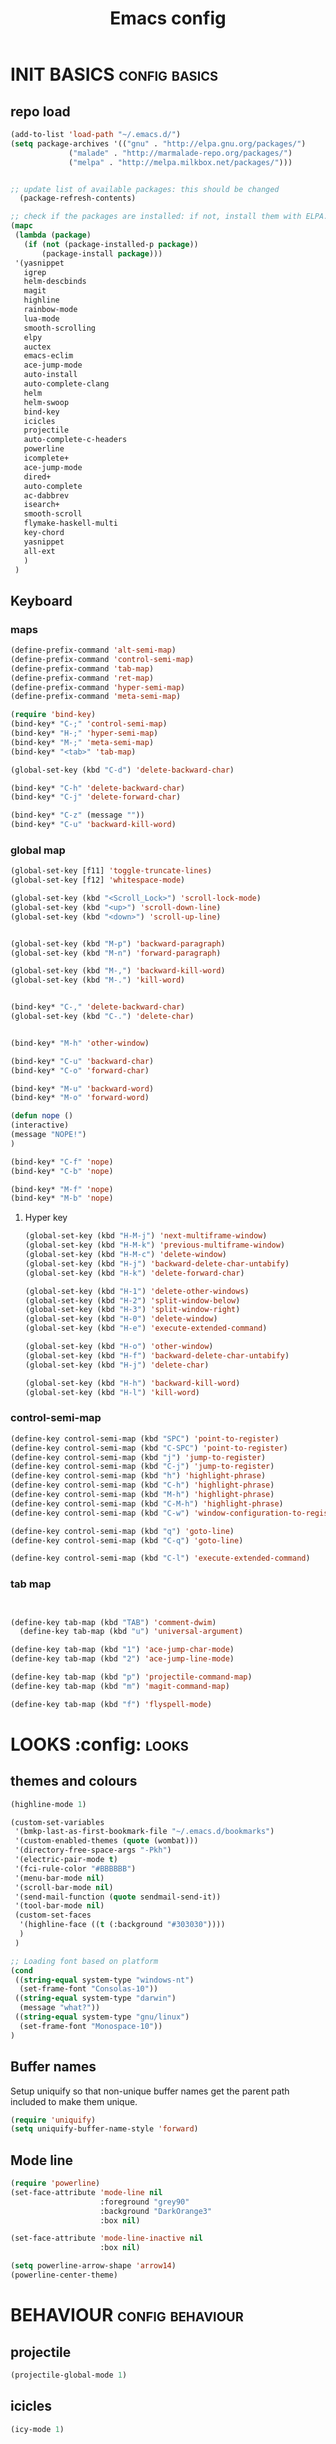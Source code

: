 #+TITLE: Emacs config

* INIT BASICS                                                 :config:basics:
** repo load
#+begin_src emacs-lisp
(add-to-list 'load-path "~/.emacs.d/")
(setq package-archives '(("gnu" . "http://elpa.gnu.org/packages/")
			 ("malade" . "http://marmalade-repo.org/packages/")
			 ("melpa" . "http://melpa.milkbox.net/packages/")))


;; update list of available packages: this should be changed
  (package-refresh-contents)

;; check if the packages are installed: if not, install them with ELPA...
(mapc
 (lambda (package)
   (if (not (package-installed-p package))
       (package-install package)))
 '(yasnippet
   igrep
   helm-descbinds
   magit
   highline
   rainbow-mode
   lua-mode
   smooth-scrolling
   elpy
   auctex
   emacs-eclim
   ace-jump-mode
   auto-install
   auto-complete-clang
   helm
   helm-swoop
   bind-key
   icicles
   projectile
   auto-complete-c-headers
   powerline
   icomplete+
   ace-jump-mode
   dired+
   auto-complete
   ac-dabbrev
   isearch+
   smooth-scroll
   flymake-haskell-multi
   key-chord
   yasnippet
   all-ext
   )
 )
#+end_src

** Keyboard
*** maps
#+begin_src emacs-lisp
(define-prefix-command 'alt-semi-map)
(define-prefix-command 'control-semi-map)
(define-prefix-command 'tab-map)
(define-prefix-command 'ret-map)
(define-prefix-command 'hyper-semi-map)
(define-prefix-command 'meta-semi-map)

(require 'bind-key)
(bind-key* "C-;" 'control-semi-map)
(bind-key* "H-;" 'hyper-semi-map)
(bind-key* "M-;" 'meta-semi-map)
(bind-key* "<tab>" 'tab-map)

(global-set-key (kbd "C-d") 'delete-backward-char)

(bind-key* "C-h" 'delete-backward-char)
(bind-key* "C-j" 'delete-forward-char)

(bind-key* "C-z" (message ""))
(bind-key* "C-u" 'backward-kill-word)

#+end_src

*** global map
#+begin_src emacs-lisp
(global-set-key [f11] 'toggle-truncate-lines)
(global-set-key [f12] 'whitespace-mode)

(global-set-key (kbd "<Scroll_Lock>") 'scroll-lock-mode)
(global-set-key (kbd "<up>") 'scroll-down-line)
(global-set-key (kbd "<down>") 'scroll-up-line)


(global-set-key (kbd "M-p") 'backward-paragraph)
(global-set-key (kbd "M-n") 'forward-paragraph)

(global-set-key (kbd "M-,") 'backward-kill-word)
(global-set-key (kbd "M-.") 'kill-word)


(bind-key* "C-," 'delete-backward-char)
(global-set-key (kbd "C-.") 'delete-char)


(bind-key* "M-h" 'other-window)

(bind-key* "C-u" 'backward-char)
(bind-key* "C-o" 'forward-char)

(bind-key* "M-u" 'backward-word)
(bind-key* "M-o" 'forward-word)

(defun nope ()
(interactive)
(message "NOPE!")
)

(bind-key* "C-f" 'nope)
(bind-key* "C-b" 'nope)

(bind-key* "M-f" 'nope)
(bind-key* "M-b" 'nope)

#+end_src

**** Hyper key
#+begin_src emacs-lisp
(global-set-key (kbd "H-M-j") 'next-multiframe-window)
(global-set-key (kbd "H-M-k") 'previous-multiframe-window)
(global-set-key (kbd "H-M-c") 'delete-window)
(global-set-key (kbd "H-j") 'backward-delete-char-untabify)
(global-set-key (kbd "H-k") 'delete-forward-char)

(global-set-key (kbd "H-1") 'delete-other-windows)
(global-set-key (kbd "H-2") 'split-window-below)
(global-set-key (kbd "H-3") 'split-window-right)
(global-set-key (kbd "H-0") 'delete-window)
(global-set-key (kbd "H-e") 'execute-extended-command)

(global-set-key (kbd "H-o") 'other-window)
(global-set-key (kbd "H-f") 'backward-delete-char-untabify)
(global-set-key (kbd "H-j") 'delete-char)

(global-set-key (kbd "H-h") 'backward-kill-word)
(global-set-key (kbd "H-l") 'kill-word)
#+end_src

*** control-semi-map 
#+begin_src emacs-lisp
(define-key control-semi-map (kbd "SPC") 'point-to-register)
(define-key control-semi-map (kbd "C-SPC") 'point-to-register)
(define-key control-semi-map (kbd "j") 'jump-to-register)
(define-key control-semi-map (kbd "C-j") 'jump-to-register)
(define-key control-semi-map (kbd "h") 'highlight-phrase)
(define-key control-semi-map (kbd "C-h") 'highlight-phrase)
(define-key control-semi-map (kbd "M-h") 'highlight-phrase)
(define-key control-semi-map (kbd "C-M-h") 'highlight-phrase)
(define-key control-semi-map (kbd "C-w") 'window-configuration-to-register)

(define-key control-semi-map (kbd "q") 'goto-line)
(define-key control-semi-map (kbd "C-q") 'goto-line)

(define-key control-semi-map (kbd "C-l") 'execute-extended-command)
#+end_src

*** tab map
#+begin_src emacs-lisp


(define-key tab-map (kbd "TAB") 'comment-dwim)
  (define-key tab-map (kbd "u") 'universal-argument)

(define-key tab-map (kbd "1") 'ace-jump-char-mode)
(define-key tab-map (kbd "2") 'ace-jump-line-mode)

(define-key tab-map (kbd "p") 'projectile-command-map)
(define-key tab-map (kbd "m") 'magit-command-map)

(define-key tab-map (kbd "f") 'flyspell-mode)
#+end_src

* LOOKS                                                       :config::looks:
** themes and colours
#+BEGIN_SRC emacs-lisp
(highline-mode 1)

(custom-set-variables
 '(bmkp-last-as-first-bookmark-file "~/.emacs.d/bookmarks")
 '(custom-enabled-themes (quote (wombat)))
 '(directory-free-space-args "-Pkh")
 '(electric-pair-mode t)
 '(fci-rule-color "#BBBBBB")
 '(menu-bar-mode nil)
 '(scroll-bar-mode nil)
 '(send-mail-function (quote sendmail-send-it))
 '(tool-bar-mode nil)
 (custom-set-faces
  '(highline-face ((t (:background "#303030"))))
  )
 )

;; Loading font based on platform
(cond
 ((string-equal system-type "windows-nt")
  (set-frame-font "Consolas-10"))
 ((string-equal system-type "darwin")
  (message "what?"))
 ((string-equal system-type "gnu/linux")
  (set-frame-font "Monospace-10"))
)
#+END_SRC

** Buffer names
   Setup uniquify so that non-unique buffer names get the parent path
   included to make them unique.
   #+NAME: look-and-feel
   #+BEGIN_SRC emacs-lisp
     (require 'uniquify)
     (setq uniquify-buffer-name-style 'forward)
   #+END_SRC
** Mode line
#+NAME: look-and-feel
#+BEGIN_SRC emacs-lisp
(require 'powerline)
(set-face-attribute 'mode-line nil
                    :foreground "grey90"
                    :background "DarkOrange3"
                    :box nil)

(set-face-attribute 'mode-line-inactive nil
                    :box nil)

(setq powerline-arrow-shape 'arrow14)
(powerline-center-theme)
#+END_SRC

* BEHAVIOUR                                                :config:behaviour:
** projectile
#+begin_src emacs-lisp
(projectile-global-mode 1)
#+end_src

** icicles
#+begin_src emacs-lisp
(icy-mode 1)
#+end_src
** ido
#+begin_src emacs-lisp
(ido-mode 1)
#+end_src

** icomplete+
#+begin_src emacs-lisp
(icomplete-mode 1)
(require 'icomplete+)
#+end_src

** ace-jump
#+begin_src emacs-lisp
(require 'ace-jump-mode)
(global-set-key (kbd "M-SPC") 'ace-jump-mode)
#+end_src

** dired+
#+begin_src emacs-lisp
(require 'dired+)
(setq dired-dwim-target t)

(define-key ctl-x-map   "d" 'diredp-dired-files)
(define-key ctl-x-4-map "d" 'diredp-dired-files-other-window)

(setq dired-listing-switches "-alk")


(defun open-in-external-app ()
  "Open the current file or dired marked files in external app."
  (interactive)
  (let ( doIt
         (myFileList
          (cond
           ((string-equal major-mode "dired-mode") (dired-get-marked-files))
           (t (list (buffer-file-name))) ) ) )

    (setq doIt (if (<= (length myFileList) 5)
                   t
                 (y-or-n-p "Open more than 5 files?") ) )

    (when doIt
      (cond
       ((string-equal system-type "windows-nt")
        (mapc (lambda (fPath) (w32-shell-execute "open" (replace-regexp-in-string "/" "\\" fPath t t)) ) myFileList)
        )
       ((string-equal system-type "darwin")
        (mapc (lambda (fPath) (shell-command (format "open \"%s\"" fPath)) )  myFileList) )
       ((string-equal system-type "gnu/linux")
        (mapc (lambda (fPath) (let ((process-connection-type nil)) (start-process "" nil "xdg-open" fPath)) ) myFileList) ) ) ) ) )

;; quick access to home dir
(global-set-key (kbd "S-<f1>") ;;Shift-f1 opens dired home folder
		(lambda ()
		  (interactive)
		  (diredp-dired-files "~/")))
#+end_src

** Auto complete
#+begin_src emacs-lisp
(require 'auto-complete)
(require 'auto-complete-config)


(define-key control-semi-map (kbd "n") 'auto-complete)
(define-key control-semi-map (kbd "C-n") 'dabbrev-expand)

(global-auto-complete-mode t)
(setq ac-use-quick-help nil)
(setq ac-auto-show-menu nil)

(define-key ac-menu-map "\C-n" 'ac-next)
(define-key ac-menu-map "\C-p" 'ac-previous)

(setq
      ac-auto-show-menu nil
      ac-candidate-limit nil
      ac-delay 20
      ac-disable-faces (quote (font-lock-comment-face font-lock-doc-face))
      ac-ignore-case 'smart
      ac-menu-height 15
      ac-quick-help-delay 1.5
      ac-quick-help-prefer-pos-tip t
      ac-use-quick-help t
)

(defun auto-complete-mode-maybe ()
"AC in all modes"
  (unless (minibufferp (current-buffer))
    (auto-complete-mode 1)))


(require 'ac-dabbrev)
(setq-default ac-sources '(ac-source-dabbrev ac-source-semantic ac-source-semantic-raw))
#+end_src

** Buffer management
#+begin_src emacs-lisp
(global-set-key (kbd "C-x C-b") 'bs-show)
#+end_src

** ORG mode

#+BEGIN_SRC emacs-lisp
(setq org-src-fontify-natively t)
(setq org-src-preserve-indentation t)
(setq org-startup-indented t)
(setq org-startup-truncated nil)


(setq org-export-with-toc nil)
(define-key control-semi-map (kbd "M-e") 'org-export)

#+END_SRC
** Misc behaviour

#+begin_src emacs-lisp
(setq column-number-mode 't)

(delete-selection-mode 1)

(delete-selection-mode 1)
(show-paren-mode t)

(setq inhibit-splash-screen t)
(desktop-save-mode t)
(semantic-mode)
(setq indent-tabs-mode nil)

(eval-after-load "isearch" '(require 'isearch+))

(winner-mode 1)
(global-set-key (kbd "s-[") 'winner-undo)
(global-set-key (kbd "s-]") 'winner-redo)

(setq backup-by-copying t      ; don't clobber symlinks
      backup-directory-alist
      '(("." . "~/.saves"))    ; don't litter my fs tree
      delete-old-versions t
      kept-new-versions 6
      kept-old-versions 2
      version-control t)       ; use versioned backups
#+end_src

** Scrolling behavior
   #+BEGIN_SRC emacs-lisp
   (require 'smooth-scroll)
   (smooth-scroll-mode 1)
   #+END_SRC

** Programming                                :config:behaviour:programming:
*** Haskell
#+begin_src emacs-lisp
(require 'flymake-haskell-multi)
(add-hook 'haskell-mode-hook
	  (lambda()
	    (haskell-mode 1)
	    (haskell-indent-mode 1)
	    (flymake-haskell-multi-load 1)

	    ))
#+end_src
*** C
#+begin_src emacs-lisp
(add-hook 'c-mode-common-hook
	  (lambda()
	    (hs-minor-mode 1)
	    (cwarn-mode t)
      (flyspell-prog-mode t)
	    ))
#+end_src
*** COMMENT C++
#+begin_src emacs-lisp
(add-hook 'c++-mode-common-hook
	  (lambda()
	    (hs-minor-mode 1)
	    (cwarn-mode t)
      (flyspell-prog-mode t)
	    ))
#+end_src

*** Python
#+begin_src emacs-lisp
(add-hook 'python-mode-hook
	  (lambda()
		 (setq indent-tabs-mode t)
		 (setq python-indednt 8)
		 (setq tab-width 4)
		 (hs-minor-mode 1)
		 (global-set-key (kbd "H-z") 'hs-toggle-hiding)
		 (global-set-key (kbd "H-x") 'hs-hide-all)
		 (global-set-key (kbd "H-c") 'hs-show-all)
		 ;;(elpy-mode 1)
		 )
	  )
#+end_src

** Mode recognition
#+begin_src emacs-lisp
(autoload 'glsl-mode "glsl-mode" nil t)
(setq auto-mode-alist
      '(
	("\\.org$" . org-mode)
	("\\.org.gpg$" . org-mode)
	("\\.ref$" . org-mode)
	("\\.ref.gpg$" . org-mode)
	("\\.notes$" . org-mode)

	("\\.pdf\\'" . doc-view-mode)

	;;programming modes
	("\\.hs$" . haskell-mode)
	("\\.py\\'" . python-mode)
	("\\.cpp\\'" . c++-mode)
	("\\.h\\'" . c++-mode)
	("\\.lua\\'" . lua-mode)

	("\\.s\\'" . c++-mode)
	("\\.mc\\'" . c++-mode)

	("\\.el\\'" . emacs-lisp-mode)

	("\\.vert\\'" . glsl-mode)
	("\\.frag\\'" . glsl-mode)
	("\\.glsl\\'" . glsl-mode)
	))
#+end_src

** key chord
#+begin_src emacs-lisp

(require 'key-chord)
(key-chord-mode 1)

(key-chord-define-global "j;"     'control-semi-map)
(key-chord-define-global ",."     "<>\C-b")
#+end_src
** yas
#+BEGIN_SRC emacs-lisp
(require 'yasnippet)
(yas-global-mode 1)
#+END_SRC
** Helm
#+begin_src emacs-lisp
(require 'helm-config)
(define-key ctl-x-map   "b" 'helm-mini)
(define-key ctl-x-map   "i" 'helm-semantic-or-imenu)

(define-key control-semi-map (kbd "l") 'helm-M-x)
(define-key control-semi-map (kbd "o") 'helm-occur)
(define-key control-semi-map (kbd "C-o") 'helm-multi-occur)

(define-key control-semi-map (kbd "r") 'helm-mark-ring)
(define-key control-semi-map (kbd "C-r") 'helm-all-mark-rings)

(define-key control-semi-map (kbd "b") 'helm-resume)
(define-key control-semi-map (kbd "C-b") 'helm-resume)

(define-key control-semi-map (kbd "C-m") 'helm-swoop)
(define-key control-semi-map (kbd "m") 'helm-multi-swoop-all)

(require 'all-ext) ;; C-c C-a jumps to all from helm-occur
#+end_src

** custom
#+begin_src emacs-lisp
(defun reload-emacs-config ()
(interactive)
(load-file "~/.emacs")
)

(defun destruct-emacs-config ()
(interactive)
(delete-file "~/.emacs.d/emacs.org")
)

(defun get-repo-config()
(interactive)
(destruct-emacs-config)
(reload-emacs-config)
)
#+end_src

# 
** magit
#+begin_src emacs-lisp
(define-key control-semi-map (kbd "1") 'magit-status)

(defvar magit-command-map
  (let ((map (make-sparse-keymap)))
    (define-key map (kbd "m") 'magit-status)
    (define-key map (kbd "s") 'magit-stash)
    (define-key map (kbd "p") 'magit-stash-pop)
    (define-key map (kbd "l") 'magit-log)
    map))
(fset 'magit-command-map magit-command-map)
#+end_src

* ALIAS                                                        :config:alias:
#+begin_src emacs-lisp

;;Too lazy for this
(defalias 'yes-or-no-p 'y-or-n-p)


(defalias 'describe-bindings 'helm-descbinds)

(defalias 'rel 'reload-emacs-config)
(defalias 'lp 'list-packages)
(defalias 'igf 'igrep-find)
(defalias 'msf 'menu-set-font)


#+end_src
